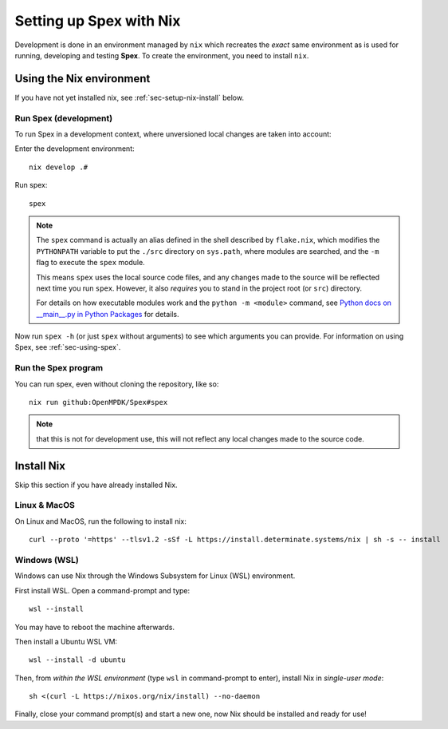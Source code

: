 .. _sec-setup-nix:

Setting up Spex with Nix
=========================

Development is done in an environment managed by ``nix`` which recreates the
*exact* same environment as is used for running, developing and testing
**Spex**. To create the environment, you need to install ``nix``.

Using the Nix environment
-------------------------
If you have not yet installed nix, see :ref:`sec-setup-nix-install` below.

Run Spex (development)
~~~~~~~~~~~~~~~~~~~~~~
To run Spex in a development context, where unversioned local changes are taken into account:

Enter the development environment::

  nix develop .#

Run spex::

  spex

.. note::
  The ``spex`` command is actually an alias defined in the shell described by ``flake.nix``, which modifies
  the ``PYTHONPATH`` variable to put the ``./src`` directory on ``sys.path``, where modules are searched, and
  the ``-m`` flag to execute the ``spex`` module.

  This means ``spex`` uses the local source code files, and any changes made to the source will be reflected
  next time you run ``spex``. However, it also *requires* you to stand in the project root (or ``src``) directory.

  For details on how executable modules work and the ``python -m <module>`` command, see
  `Python docs on __main__.py in Python Packages <https://docs.python.org/3/library/__main__.html#main-py-in-python-packages>`_ for details.

Now run ``spex -h`` (or just ``spex`` without arguments) to see which arguments you can provide.
For information on using Spex, see :ref:`sec-using-spex`.

Run the Spex program
~~~~~~~~~~~~~~~~~~~~
You can run spex, even without cloning the repository, like so::

  nix run github:OpenMPDK/Spex#spex

.. note::
  that this is not for development use, this will not reflect any local changes made to the source code.

.. _sec-setup-nix-install:

Install Nix
-----------
Skip this section if you have already installed Nix.

Linux & MacOS
~~~~~~~~~~~~~

On Linux and MacOS, run the following to install nix::

  curl --proto '=https' --tlsv1.2 -sSf -L https://install.determinate.systems/nix | sh -s -- install


Windows (WSL)
~~~~~~~~~~~~~
Windows can use Nix through the Windows Subsystem for Linux (WSL) environment.

First install WSL. Open a command-prompt and type::

  wsl --install

You may have to reboot the machine afterwards.

Then install a Ubuntu WSL VM::

  wsl --install -d ubuntu


Then, from *within the WSL environment* (type ``wsl`` in command-prompt to enter), install Nix in *single-user mode*::

  sh <(curl -L https://nixos.org/nix/install) --no-daemon


Finally, close your command prompt(s) and start a new one, now Nix should be installed and ready for use!

